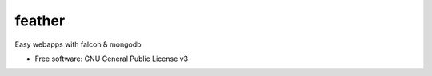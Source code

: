 =======
feather
=======


.. image:: https://img.shields.io/pypi/v/feather.svg
        :target: https://pypi.python.org/pypi/feather

.. image:: https://img.shields.io/travis/JamesRamm/feather.svg
        :target: https://travis-ci.org/JamesRamm/feather

.. image:: https://readthedocs.org/projects/feather/badge/?version=latest
        :target: https://feather.readthedocs.io/en/latest/?badge=latest
        :alt: Documentation Status

.. image:: https://pyup.io/repos/github/JamesRamm/feather/shield.svg
     :target: https://pyup.io/repos/github/JamesRamm/feather/
     :alt: Updates


Easy webapps with falcon & mongodb


* Free software: GNU General Public License v3
